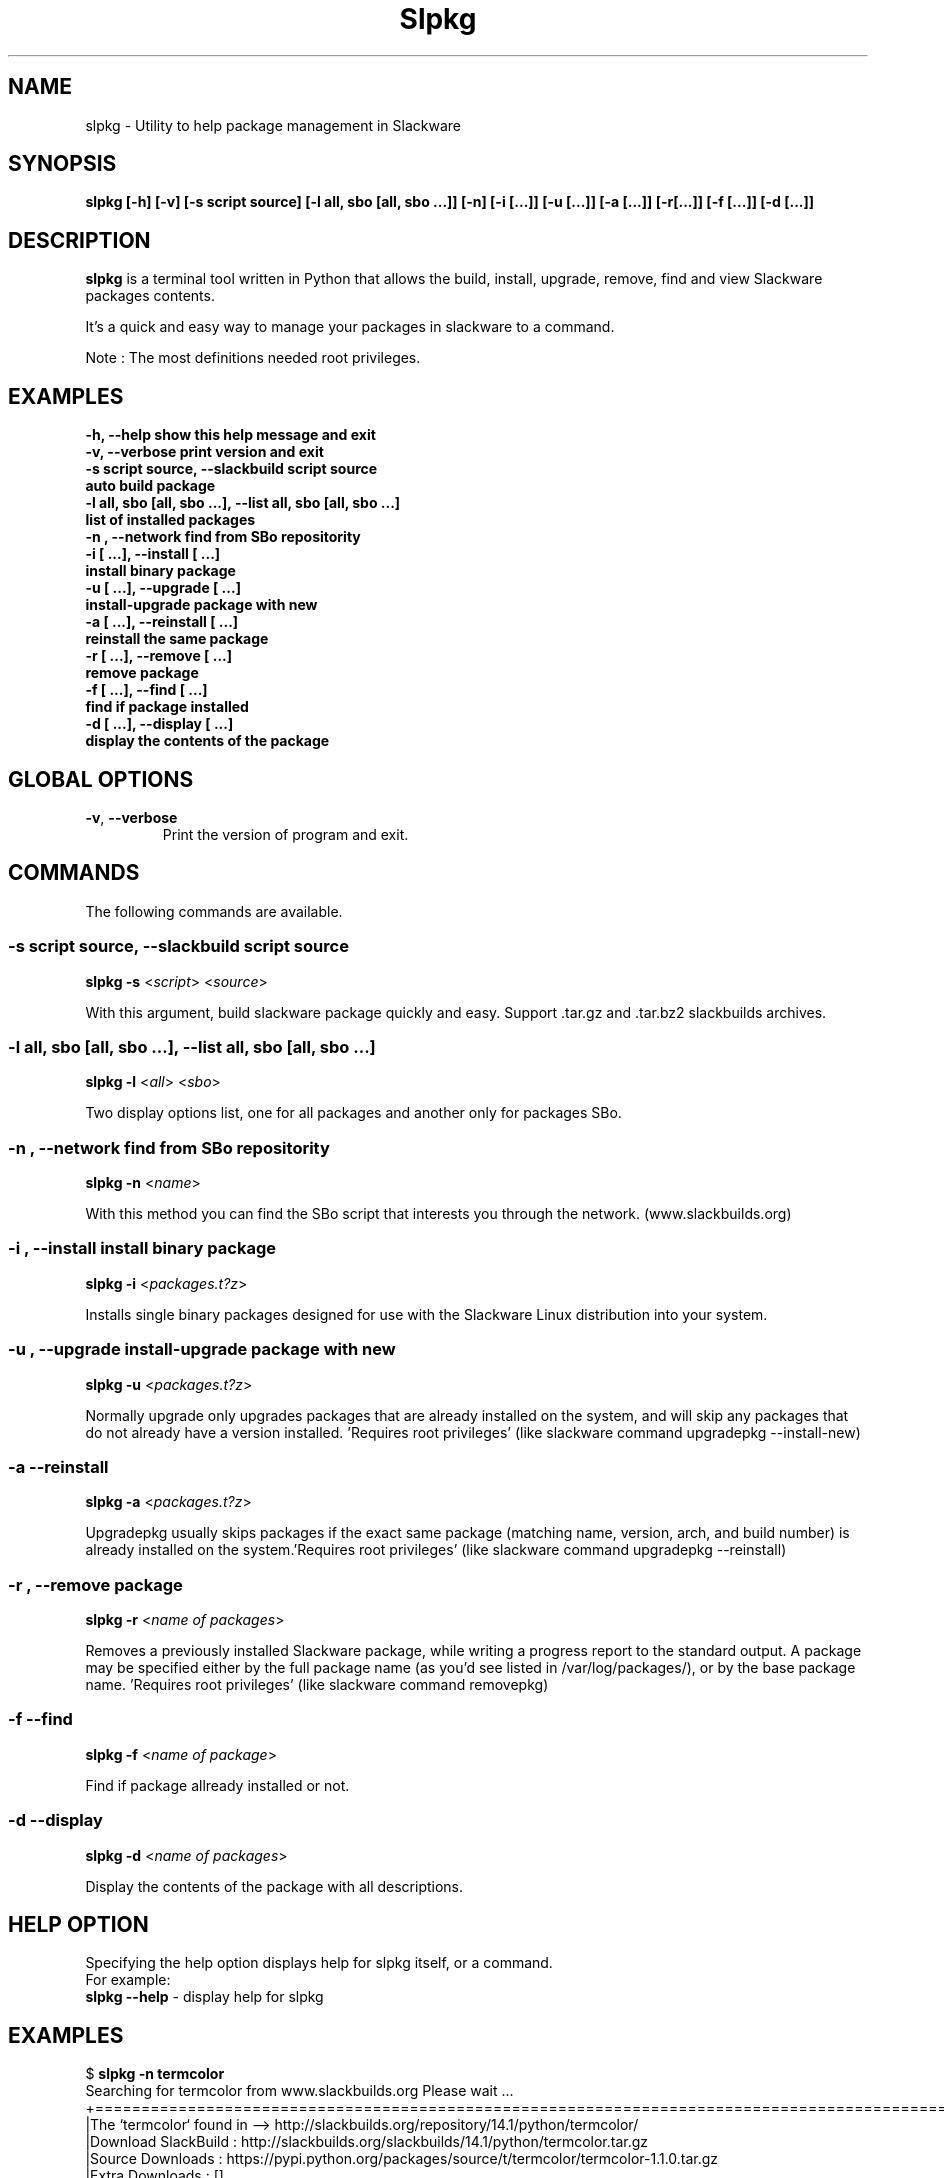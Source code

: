 .\"                                      -*- nroff -*-
.\" Copyright (C) 2014 Dimitris Zlatanidis
.\"
.\" This program is free software: you can redistribute it and/or modify
.\" it under the terms of the GNU General Public License as published by
.\" the Free Software Foundation, either version 3 of the License, or
.\" (at your option) any later version.
.\"
.\" This program is distributed in the hope that it will be useful,
.\" but WITHOUT ANY WARRANTY; without even the implied warranty of
.\" MERCHANTABILITY or FITNESS FOR A PARTICULAR PURPOSE.  See the
.\" GNU General Public License for more details.
.\"
.TH Slpkg "8" "5 2014" "slpkg"
.SH NAME
slpkg - Utility to help package management in Slackware
.SH SYNOPSIS
 \fBslpkg\fP \fB[-h]\fP \fB[-v]\fP \fB[-s script source]\fP \fB[-l all, sbo [all, sbo ...]]\fP 
\fB[-n]\fP \fB[-i [...]]\fP \fB[-u [...]]\fP \fB[-a [...]]\fP \fB[-r[...]]\fP \fB[-f [...]]\fP \fB[-d [...]]\fP
.SH DESCRIPTION
\fBslpkg\fP is a terminal tool written in Python that allows the build, install, upgrade, 
remove, find and view Slackware packages contents.
.PP
It's a quick and easy way to manage your packages in slackware to a command.
.PP
Note : The most definitions needed root privileges.
.SH EXAMPLES
  \fB-h, --help            show this help message and exit\fP
  \fB-v, --verbose         print version and exit\fP
  \fB-s script source, --slackbuild script source\fP
  \fB                      auto build package\fP
  \fB-l all, sbo [all, sbo ...], --list all, sbo [all, sbo ...]\fP
  \fB                      list of installed packages\fP
  \fB-n , --network        find from SBo repositority\fP
  \fB-i  [ ...], --install  [ ...]\fP
  \fB                      install binary package\fP
  \fB-u  [ ...], --upgrade  [ ...]\fP
  \fB                      install-upgrade package with new\fP
  \fB-a  [ ...], --reinstall  [ ...]\fP
  \fB                      reinstall the same package\fP
  \fB-r  [ ...], --remove  [ ...]\fP
  \fB                      remove package\fP
  \fB-f  [ ...], --find  [ ...]\fP
  \fB                      find if package installed\fP
  \fB-d  [ ...], --display  [ ...]\fP
  \fB                      display the contents of the package\fP

.SH GLOBAL OPTIONS
.TP
\fB\-v\fP, \fB\-\-verbose\fP
Print the version of program and exit.
.SH COMMANDS
.PP
The following commands are available.
.SS -s script source, --slackbuild script source
\fBslpkg\fP \fB-s\fP <\fIscript\fP> <\fIsource\fP>
.PP
With this argument, build slackware package quickly and easy.
Support .tar.gz and .tar.bz2 slackbuilds archives.
.SS -l all, sbo [all, sbo ...], --list all, sbo [all, sbo ...]
\fBslpkg\fP \fB-l\fP <\fIall\fP> <\fIsbo\fP>
.PP
Two display options list, one for all packages and another
only for packages SBo.
.SS -n , --network find from SBo repositority
\fBslpkg\fP \fB-n\fP <\fIname\fP>
.PP
With this method you can find the SBo script that interests you through
the network. (www.slackbuilds.org)
.SS -i , --install install binary package
\fBslpkg\fP \fB-i\fP <\fIpackages.t?z\fP>
.PP
Installs single binary packages designed for use with the 
Slackware Linux distribution into your system.
.SS -u , --upgrade install-upgrade package with new
\fBslpkg\fP \fB-u\fP <\fIpackages.t?z\fP>
.PP
Normally upgrade only upgrades packages that are already
installed on the system, and will skip any packages that do not
already have a version installed. 'Requires root privileges'
(like slackware command upgradepkg --install-new)
.SS -a --reinstall
\fBslpkg\fP \fB-a\fP <\fIpackages.t?z\fP>
.PP
Upgradepkg usually skips packages if the exact same package
(matching name, version, arch, and build number) is already
installed on the system.'Requires root privileges' (like 
slackware command upgradepkg --reinstall)
.SS -r , --remove package
\fBslpkg\fP \fB-r\fP <\fIname of packages\fP>
.PP
Removes a previously installed Slackware package, while writing
a progress report to the standard output. A package may be 
specified either by the full package name (as you'd see listed in
/var/log/packages/), or by the base package name. 'Requires root
privileges' (like slackware command removepkg)
.SS -f --find
\fBslpkg\fP \fB-f\fP <\fIname of package\fP>
.PP
Find if package allready installed or not.
.SS -d --display
\fBslpkg\fP \fB-d\fP <\fIname of packages\fP>
.PP
Display the contents of the package with all descriptions.
.SH HELP OPTION
Specifying the help option displays help for slpkg itself, or a
command.
.br
For example:
  \fBslpkg \-\-help\fP - display help for slpkg
.SH EXAMPLES

$ \fBslpkg -n termcolor\fP
  Searching for termcolor from www.slackbuilds.org Please wait ...
  +=============================================================================================
  |The `termcolor` found in --> http://slackbuilds.org/repository/14.1/python/termcolor/
  |Download SlackBuild : http://slackbuilds.org/slackbuilds/14.1/python/termcolor.tar.gz
  |Source Downloads : https://pypi.python.org/packages/source/t/termcolor/termcolor-1.1.0.tar.gz
  |Extra Downloads : []
  |Package requirements :
  +=============================================================================================

  Etc. download from www.slackbuilds.org the package termcolor
  http://slackbuilds.org/repository/14.1/python/termcolor/

  Two files termcolor.tar.gz and termcolor-1.1.0.tar.gz
  must be in the same directory.

$ \fBslpkg -s termcolor.tar.gz termcolor-1.1.0.tar.gz\fP

  Slackware package /tmp/termcolor-1.1.0-x86_64-1_SBo.tgz created.

$ \fBslpkg -u termcolor-1.1.0-x86_64-1_SBo.tgz\fP

  Installing new package ./termcolor-1.1.0-x86_64-1_SBo.tgz

$ \fBslpkg -r termcolor yetris\fP

  !!! WARNING !!!

  Are you sure to remove this package [y/n] y

  Package: termcolor-1.1.0-x86_64-1_SBo
  Package: yetris-2.0.1-x86_64-1_SBo
          Removing...

$ \fBslpkg -f termcolor\fP

  The package 'termcolor' is not installed on your system

$ \fBslpkg -d termcolor\fP

  The package 'termcolor' is not found

$ \fBslpkg -v\fP

  Version: x.x.x

.SH AUTHOR
Dimitris Zlatanidis <d.zlatanidis@gmail.com>
.SH COPYRIGHT
Copyright \(co 2014 Dimitris Zlatanidis

.SH SEE ALSO
installpkg(8), upgradepkg(8), removepkg(8), pkgtool(8), slackpkg(8) 
